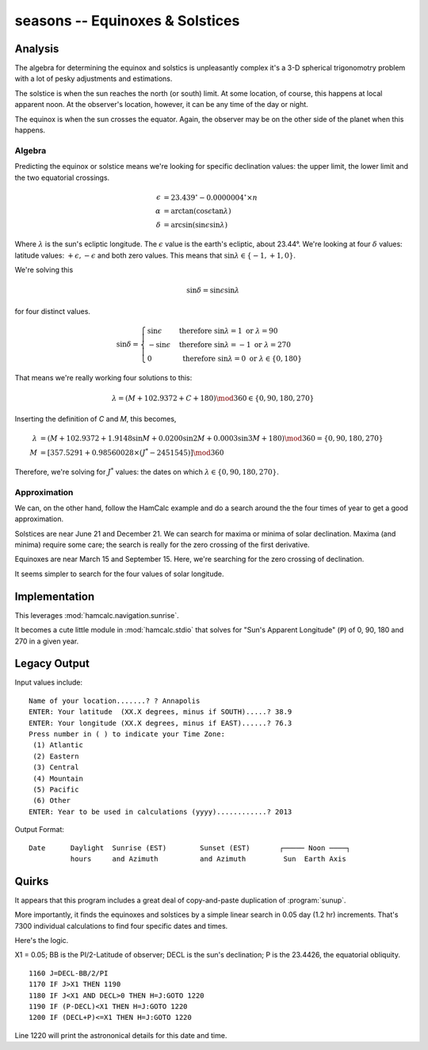 seasons -- Equinoxes & Solstices
-----------------------------------------

Analysis
~~~~~~~~~~~

The algebra for determining the equinox and solstics is unpleasantly
complex it's a 3-D spherical trigonomotry problem with a lot of
pesky adjustments and estimations.

The solstice is when the sun reaches the north (or south) limit. At some location, of course, this happens at local apparent noon. At the observer's location, however, it can be any time of the day or night.

The equinox is when the sun crosses the equator. Again, the observer may be on the other side of the planet when this happens.

Algebra
^^^^^^^^

Predicting the equinox or solstice means we're looking for specific declination values: the upper limit, the lower limit and the two equatorial crossings.

..  math::

    \epsilon &= 23.439^{\circ} - 0.0000004^{\circ} \times n \\
    \alpha &= \arctan (\cos \epsilon \tan \lambda) \\
    \delta &= \arcsin (\sin \epsilon \sin \lambda)

Where :math:`\lambda` is the sun's ecliptic longitude. The :math:`\epsilon`
value is the earth's ecliptic, about 23.44°.  We're looking
at four :math:`\delta` values:
latitude values: :math:`+\epsilon, -\epsilon` and both zero values.
This means that :math:`\sin \lambda \in \lbrace -1, +1, 0 \rbrace`.

We're solving this

..  math::

    \sin \delta = \sin \epsilon \sin \lambda

for four distinct values.

..  math::

    \sin \delta = \begin{cases}
    \sin \epsilon &\text{ therefore } \sin \lambda = 1 \text{ or } \lambda = 90 \\
    -\sin \epsilon &\text{ therefore } \sin \lambda = -1 \text{ or } \lambda = 270 \\
    0 &\text{ therefore } \sin \lambda = 0 \text{ or } \lambda \in \lbrace 0, 180 \rbrace
    \end{cases}

That means we're really working four solutions to this:

..  math::

    \lambda = ( M + 102.9372 + C + 180 ) \mod 360 \in \lbrace 0, 90, 180, 270 \rbrace

Inserting the definition of *C* and *M*, this becomes,

..  math::

    \lambda &= ( M + 102.9372 + 1.9148 \sin M + 0.0200 \sin 2M + 0.0003 \sin 3M + 180 ) \mod 360 = \lbrace 0, 90, 180, 270 \rbrace \\
    M &=  [ 357.5291 + 0.98560028 \times ( J^{*} - 2451545)] \mod 360

Therefore, we're solving for :math:`J^{*}` values: the dates on which
:math:`\lambda  \in \lbrace 0, 90, 180, 270 \rbrace`.

Approximation
^^^^^^^^^^^^^^

We can, on the other hand, follow the HamCalc example and do a search
around the the four times of year to get a good approximation.

Solstices are near June 21 and December 21. We can search
for maxima or minima of solar declination. Maxima (and minima) require
some care; the search is really for the zero crossing of the first
derivative.

Equinoxes are near March 15 and September 15. Here, we're searching
for the zero crossing of declination.

It seems simpler to search for the four values of solar longitude.

Implementation
~~~~~~~~~~~~~~~

This leverages :mod:`hamcalc.navigation.sunrise`.

It becomes a cute little module in :mod:`hamcalc.stdio` that solves
for "Sun's Apparent Longitude" (``P``) of 0, 90, 180 and 270 in
a given year.

Legacy Output
~~~~~~~~~~~~~~

Input values include::

    Name of your location.......? ? Annapolis
    ENTER: Your latitude  (XX.X degrees, minus if SOUTH).....? 38.9
    ENTER: Your longitude (XX.X degrees, minus if EAST)......? 76.3
    Press number in ( ) to indicate your Time Zone:
     (1) Atlantic
     (2) Eastern
     (3) Central
     (4) Mountain
     (5) Pacific
     (6) Other
    ENTER: Year to be used in calculations (yyyy)............? 2013

Output Format::

   Date      Daylight  Sunrise (EST)        Sunset (EST)       ┌───── Noon ────┐
             hours     and Azimuth          and Azimuth         Sun  Earth Axis


Quirks
~~~~~~~~

It appears that this program includes a great deal of copy-and-paste
duplication of :program:`sunup`.

More importantly, it finds the equinoxes and solstices by a simple linear
search in 0.05 day (1.2 hr) increments. That's 7300 individual calculations
to find four specific dates and times.

Here's the logic.

X1 = 0.05; BB is the PI/2-Latitude of observer; DECL is the sun's declination;
P is the 23.4426, the equatorial obliquity.

::

    1160 J=DECL-BB/2/PI
    1170 IF J>X1 THEN 1190
    1180 IF J<X1 AND DECL>0 THEN H=J:GOTO 1220
    1190 IF (P-DECL)<X1 THEN H=J:GOTO 1220
    1200 IF (DECL+P)<=X1 THEN H=J:GOTO 1220

Line 1220 will print the astrononical details for this date and time.


